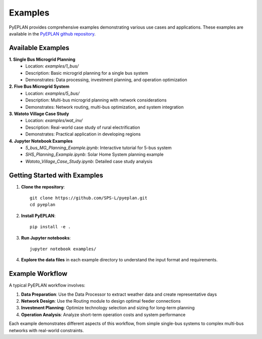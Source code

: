 ################
 Examples
################

PyEPLAN provides comprehensive examples demonstrating various use cases and applications. These examples are available in the `PyEPLAN github repository <https://github.com/SPS-L/PyEPLAN>`_.

Available Examples
==================

**1. Single Bus Microgrid Planning**
   - Location: `examples/1_bus/`
   - Description: Basic microgrid planning for a single bus system
   - Demonstrates: Data processing, investment planning, and operation optimization

**2. Five Bus Microgrid System**
   - Location: `examples/5_bus/`
   - Description: Multi-bus microgrid planning with network considerations
   - Demonstrates: Network routing, multi-bus optimization, and system integration

**3. Watoto Village Case Study**
   - Location: `examples/wat_inv/`
   - Description: Real-world case study of rural electrification
   - Demonstrates: Practical application in developing regions

**4. Jupyter Notebook Examples**
   - `5_bus_MG_Planning_Example.ipynb`: Interactive tutorial for 5-bus system
   - `SHS_Planning_Example.ipynb`: Solar Home System planning example
   - `Watoto_Village_Case_Study.ipynb`: Detailed case study analysis

Getting Started with Examples
============================

1. **Clone the repository**::

    git clone https://github.com/SPS-L/pyeplan.git
    cd pyeplan


2. **Install PyEPLAN**::

    pip install -e .


3. **Run Jupyter notebooks**::

    jupyter notebook examples/


4. **Explore the data files** in each example directory to understand the input format and requirements.

Example Workflow
===============

A typical PyEPLAN workflow involves:

1. **Data Preparation**: Use the Data Processor to extract weather data and create representative days
2. **Network Design**: Use the Routing module to design optimal feeder connections
3. **Investment Planning**: Optimize technology selection and sizing for long-term planning
4. **Operation Analysis**: Analyze short-term operation costs and system performance

Each example demonstrates different aspects of this workflow, from simple single-bus systems to complex multi-bus networks with real-world constraints.

